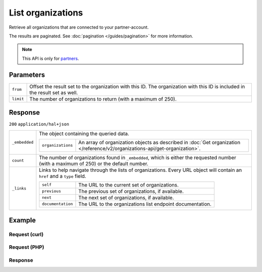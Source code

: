 List organizations
==================
.. api-name:: Organizations API
   :version: 2

.. endpoint::
   :method: GET
   :url: https://api.mollie.com/v2/organizations

.. authentication::
   :api_keys: false
   :organization_access_tokens: true
   :oauth: true

Retrieve all organizations that are connected to your partner-account.

The results are paginated. See :doc:`pagination </guides/pagination>` for more information.

.. note:: This API is only for `partners <https://www.mollie.com/partners>`_.

Parameters
----------
.. list-table::
   :widths: auto

   * - ``from``

       .. type:: string
          :required: false

     - Offset the result set to the organization with this ID. The organization with this ID is included in the result
       set as well.

   * - ``limit``

       .. type:: integer
          :required: false

     - The number of organizations to return (with a maximum of 250).

Response
--------
``200`` ``application/hal+json``

.. list-table::
   :widths: auto

   * - ``_embedded``

       .. type:: object

     - The object containing the queried data.

       .. list-table::
          :widths: auto

          * - ``organizations``

              .. type:: array

            - An array of organization objects as described in
              :doc:`Get organization </reference/v2/organizations-api/get-organization>`.

   * - ``count``

       .. type:: integer

     - The number of organizations found in ``_embedded``, which is either the requested number (with a maximum of 250)
       or the default number.

   * - ``_links``

       .. type:: object

     - Links to help navigate through the lists of organizations. Every URL object will contain an ``href`` and a
       ``type`` field.

       .. list-table::
          :widths: auto

          * - ``self``

              .. type:: URL object

            - The URL to the current set of organizations.

          * - ``previous``

              .. type:: URL object

            - The previous set of organizations, if available.

          * - ``next``

              .. type:: URL object

            - The next set of organizations, if available.

          * - ``documentation``

              .. type:: URL object

            - The URL to the organizations list endpoint documentation.

Example
-------

Request (curl)
^^^^^^^^^^^^^^
.. code-block:: bash
   :linenos:

   curl -X GET https://api.mollie.com/v2/organizations?limit=5 \
       -H "Authorization: Bearer access_dHar4XY7LxsDOtmnkVtjNVWXLSlXsM"

Request (PHP)
^^^^^^^^^^^^^
.. code-block:: php
   :linenos:

    <?php
    $mollie = new \Mollie\Api\MollieApiClient();
    $mollie->setAccessToken("access_Wwvu7egPcJLLJ9Kb7J632x8wJ2zMeJ");
    $organizations = $mollie->organizations->page();

Response
^^^^^^^^
.. code-block:: http
   :linenos:

   HTTP/1.1 200 OK
   Content-Type: application/hal+json

   {
       "_embedded": {
           "organizations": [
               {
                   "resource": "organization",
                   "id": "org_12345678",
                   "name": "Mollie B.V.",
                   "email": "info@mollie.com",
                   "address": {
                       "streetAndNumber": "Keizersgracht 313",
                       "postalCode": "1016 EE",
                       "city": "Amsterdam",
                       "country": "NL"
                   },
                   "registrationNumber": "30204462",
                   "vatNumber": "NL815839091B01",
                   "_links": {
                       "self": {
                           "href": "https://api.mollie.com/v2/organizations/org_12345678",
                           "type": "application/hal+json"
                       },
                       "documentation": {
                           "href": "https://docs.mollie.com/reference/v2/organizations-api/get-organization",
                           "type": "text/html"
                       }
                   }
               },
               { },
               { },
               { },
               { }
           ]
       },
       "count": 5,
       "_links": {
            "documentation": {
                "href": "https://docs.mollie.com/reference/v2/organizations-api/list-organizations",
                "type": "text/html"
            },
            "self": {
                "href": "https://api.mollie.com/v2/organizations?limit=5",
                "type": "application/hal+json"
            },
            "previous": null,
            "next": null
        }
   }

